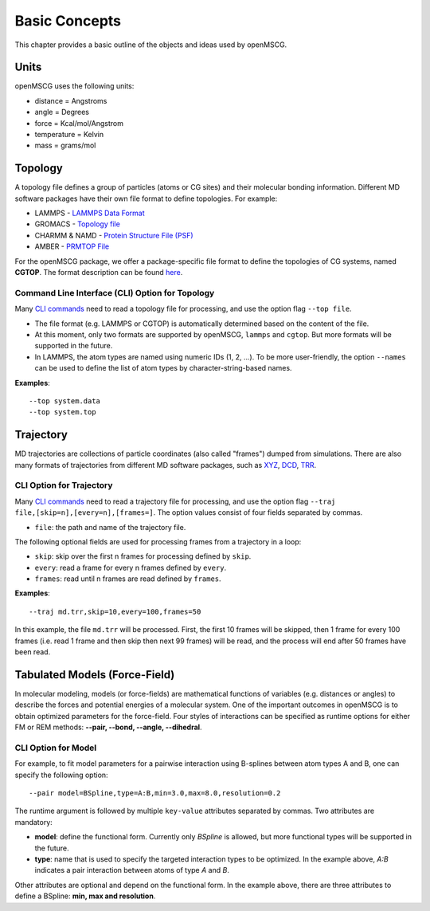 Basic Concepts
==============

This chapter provides a basic outline of the objects and ideas used by openMSCG.


Units
-----

openMSCG uses the following units:

* distance = Angstroms
* angle = Degrees
* force = Kcal/mol/Angstrom
* temperature = Kelvin
* mass = grams/mol


Topology
--------

A topology file defines a group of particles (atoms or CG sites) and their molecular bonding information.  Different MD software packages have their own file format to define topologies. For example:

* LAMMPS - `LAMMPS Data Format <https://lammps.sandia.gov/doc/2001/data_format.html>`_

* GROMACS - `Topology file <http://manual.gromacs.org/documentation/current/reference-manual/topologies/topology-file-formats.html>`_

* CHARMM & NAMD - `Protein Structure File (PSF) <https://www.ks.uiuc.edu/Training/Tutorials/namd/namd-tutorial-unix-html/node23.html>`_

* AMBER - `PRMTOP File <https://ambermd.org/FileFormats.php#topology>`_

For the openMSCG package, we offer a package-specific file format to define the topologies of CG systems, named **CGTOP**. The format description can be found `here <cgtop.html>`_.


Command Line Interface (CLI) Option for Topology
""""""""""""""""""""""""""""""""""""""""""""""""

Many `CLI commands <commands.html>`_ need to read a topology file for processing, and use the option flag ``--top file``.

* The file format (e.g. LAMMPS or CGTOP) is automatically determined based on the content of the file.

* At this moment, only two formats are supported by openMSCG, ``lammps`` and ``cgtop``. But more formats will be supported in the future.

* In LAMMPS, the atom types are named using numeric IDs (1, 2, ...). To be more user-friendly, the option ``--names`` can be used to define the list of atom types by character-string-based names.

**Examples**::
    
    --top system.data
    --top system.top


Trajectory
----------

MD trajectories are collections of particle coordinates (also called "frames") dumped from simulations. There are also many formats of trajectories from different MD software packages, such as `XYZ <https://en.wikipedia.org/wiki/XYZ_file_format>`_, `DCD <https://www.ks.uiuc.edu/Research/vmd/plugins/molfile/dcdplugin.html>`_, `TRR <http://manual.gromacs.org/archive/5.0.3/online/xtc.html>`_.


CLI Option for Trajectory
"""""""""""""""""""""""""

Many `CLI commands <commands.html>`_ need to read a trajectory file for processing, and use the option flag ``--traj file,[skip=n],[every=n],[frames=]``. The option values consist of four fields separated by commas.

* ``file``: the path and name of the trajectory file.

The following optional fields are used for processing frames from a trajectory in a loop:

* ``skip``: skip over the first n frames for processing defined by ``skip``.
* ``every``: read a frame for every n frames defined by ``every``.
* ``frames``: read until n frames are read defined by ``frames``.

**Examples**::
    
    --traj md.trr,skip=10,every=100,frames=50

In this example, the file ``md.trr`` will be processed. First, the first 10 frames will be skipped, then 1 frame for every 100 frames (i.e. read 1 frame and then skip then next 99 frames) will be read, and the process will end after 50 frames have been read.


Tabulated Models (Force-Field)
------------------------------

In molecular modeling, models (or force-fields) are mathematical functions of variables (e.g. distances or angles) to describe the forces and potential energies of a molecular system. One of the important outcomes in openMSCG is to obtain optimized parameters for the force-field. Four styles of interactions can be specified as runtime options for either FM or REM methods: **--pair, --bond, --angle, --dihedral**.

CLI Option for Model
""""""""""""""""""""

For example, to fit model parameters for a pairwise interaction using B-splines between atom types A and B, one can specify the following option::

    --pair model=BSpline,type=A:B,min=3.0,max=8.0,resolution=0.2

The runtime argument is followed by multiple ``key-value`` attributes separated by commas. Two attributes are mandatory:

* **model**: define the functional form. Currently only `BSpline` is allowed, but more functional types will be supported in the future.
* **type**: name that is used to specify the targeted interaction types to be optimized. In the example above, `A:B` indicates a pair interaction between atoms of type `A` and `B`.

Other attributes are optional and depend on the functional form. In the example above, there are three attributes to define a BSpline: **min, max and resolution**.



